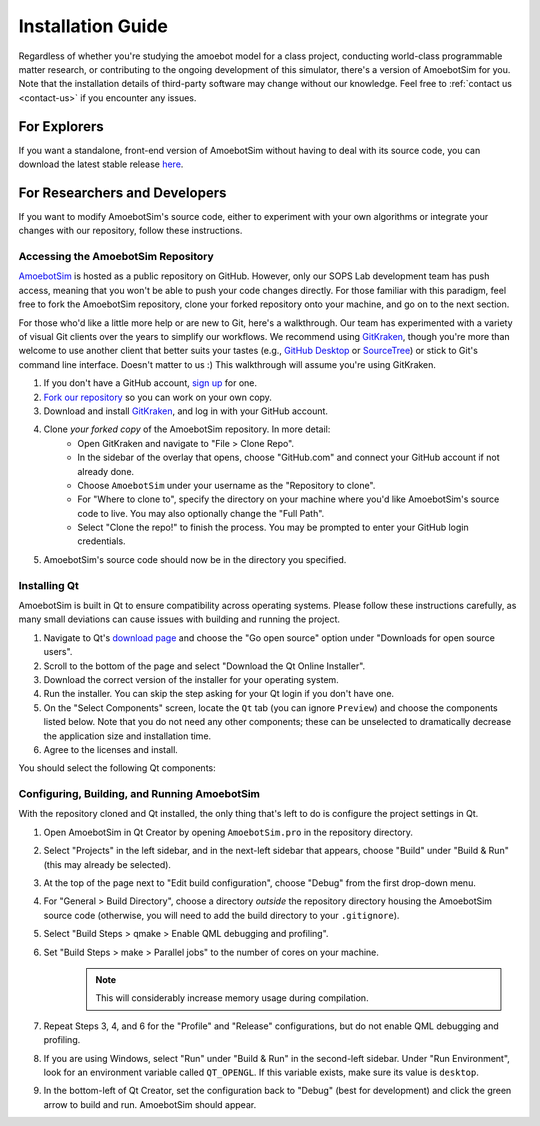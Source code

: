 Installation Guide
==================

Regardless of whether you're studying the amoebot model for a class project, conducting world-class programmable matter research, or contributing to the ongoing development of this simulator, there's a version of AmoebotSim for you.
Note that the installation details of third-party software may change without our knowledge.
Feel free to :ref:`contact us <contact-us>` if you encounter any issues.


.. _install-explorer:

For Explorers
-------------

If you want a standalone, front-end version of AmoebotSim without having to deal with its source code, you can download the latest stable release `here <todo>`_.

.. todo::
    Add link to releases page. Add any extra instructions needed once that's in place.


.. _install-researchdev:

For Researchers and Developers
------------------------------

If you want to modify AmoebotSim's source code, either to experiment with your own algorithms or integrate your changes with our repository, follow these instructions.


Accessing the AmoebotSim Repository
^^^^^^^^^^^^^^^^^^^^^^^^^^^^^^^^^^^

`AmoebotSim <todo>`_ is hosted as a public repository on GitHub.
However, only our SOPS Lab development team has push access, meaning that you won't be able to push your code changes directly.
For those familiar with this paradigm, feel free to fork the AmoebotSim repository, clone your forked repository onto your machine, and go on to the next section.

For those who'd like a little more help or are new to Git, here's a walkthrough.
Our team has experimented with a variety of visual Git clients over the years to simplify our workflows.
We recommend using `GitKraken <https://www.gitkraken.com/>`_, though you're more than welcome to use another client that better suits your tastes (e.g., `GitHub Desktop <https://desktop.github.com/>`_ or `SourceTree <https://www.sourcetreeapp.com/>`_) or stick to Git's command line interface.
Doesn't matter to us :)
This walkthrough will assume you're using GitKraken.

#. If you don't have a GitHub account, `sign up <https://github.com/>`_ for one.
#. `Fork our repository <https://help.github.com/en/github/getting-started-with-github/fork-a-repo>`_ so you can work on your own copy.
#. Download and install `GitKraken <https://www.gitkraken.com/>`_, and log in with your GitHub account.
#. Clone *your forked copy* of the AmoebotSim repository. In more detail:
    * Open GitKraken and navigate to "File > Clone Repo".
    * In the sidebar of the overlay that opens, choose "GitHub.com" and connect your GitHub account if not already done.
    * Choose ``AmoebotSim`` under your username as the "Repository to clone".
    * For "Where to clone to", specify the directory on your machine where you'd like AmoebotSim's source code to live. You may also optionally change the "Full Path".
    * Select "Clone the repo!" to finish the process. You may be prompted to enter your GitHub login credentials.
#. AmoebotSim's source code should now be in the directory you specified.

.. todo::
    Add missing links.


Installing Qt
^^^^^^^^^^^^^

AmoebotSim is built in Qt to ensure compatibility across operating systems.
Please follow these instructions carefully, as many small deviations can cause issues with building and running the project.

#. Navigate to Qt's `download page <https://www.qt.io/download>`_ and choose the "Go open source" option under "Downloads for open source users".
#. Scroll to the bottom of the page and select "Download the Qt Online Installer".
#. Download the correct version of the installer for your operating system.
#. Run the installer. You can skip the step asking for your Qt login if you don't have one.
#. On the "Select Components" screen, locate the ``Qt`` tab (you can ignore ``Preview``) and choose the components listed below. Note that you do not need any other components; these can be unselected to dramatically decrease the application size and installation time.
#. Agree to the licenses and install.

You should select the following Qt components:

.. todo::
    Need to verify all of the above instructions and then actually do the installer with some version that works.


Configuring, Building, and Running AmoebotSim
^^^^^^^^^^^^^^^^^^^^^^^^^^^^^^^^^^^^^^^^^^^^^

With the repository cloned and Qt installed, the only thing that's left to do is configure the project settings in Qt.

#. Open AmoebotSim in Qt Creator by opening ``AmoebotSim.pro`` in the repository directory.
#. Select "Projects" in the left sidebar, and in the next-left sidebar that appears, choose "Build" under "Build & Run" (this may already be selected).
#. At the top of the page next to "Edit build configuration", choose "Debug" from the first drop-down menu.
#. For "General > Build Directory", choose a directory *outside* the repository directory housing the AmoebotSim source code (otherwise, you will need to add the build directory to your ``.gitignore``).
#. Select "Build Steps > qmake > Enable QML debugging and profiling".
#. Set "Build Steps > make > Parallel jobs" to the number of cores on your machine.
    .. note::
        This will considerably increase memory usage during compilation.
#. Repeat Steps 3, 4, and 6 for the "Profile" and "Release" configurations, but do not enable QML debugging and profiling.
#. If you are using Windows, select "Run" under "Build & Run" in the second-left sidebar. Under "Run Environment", look for an environment variable called ``QT_OPENGL``. If this variable exists, make sure its value is ``desktop``.
    .. todo::
        Check if this is still an issue with the updated Qt versions.
#. In the bottom-left of Qt Creator, set the configuration back to "Debug" (best for development) and click the green arrow to build and run. AmoebotSim should appear.

.. todo::
    Add an updated screenshot of AmoebotSim once we settle on the public release version.
